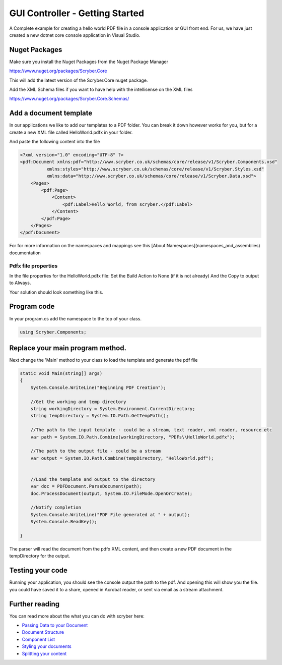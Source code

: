 ================================
GUI Controller - Getting Started
================================

A Complete example for creating a hello world PDF file in a console application or GUI front end.
For us, we have just created a new dotnet core console application in Visual Studio.

Nuget Packages
==============

Make sure you install the Nuget Packages from the Nuget Package Manager

`<https://www.nuget.org/packages/Scryber.Core>`_

This will add the latest version of the Scryber.Core nuget package.

Add the XML Schema files if you want to have help with the intellisense on the XML files

`<https://www.nuget.org/packages/Scryber.Core.Schemas/>`_


Add a document template
=======================

In our applications we like to add our templates to a PDF folder. You can break it down however works for you, but for a create a new XML file called HelloWorld.pdfx in your folder.

And paste the following content into the file

.. code-block:: html

    <?xml version="1.0" encoding="UTF-8" ?>
    <pdf:Document xmlns:pdf="http://www.scryber.co.uk/schemas/core/release/v1/Scryber.Components.xsd"
              xmlns:styles="http://www.scryber.co.uk/schemas/core/release/v1/Scryber.Styles.xsd"
              xmlns:data="http://www.scryber.co.uk/schemas/core/release/v1/Scryber.Data.xsd">
        <Pages>
            <pdf:Page>
                <Content>
                    <pdf:Label>Hello World, from scryber.</pdf:Label>
                </Content>
            </pdf:Page>
        </Pages>
    </pdf:Document>


For for more information on the namespaces and mappings see this [About Namespaces](namespaces_and_assemblies) documentation


Pdfx file properties
-----------------

In the file properties for the HelloWorld.pdfx file:
Set the Build Action to None (if it is not already)
And the Copy to output to Always.

Your solution should look something like this.

.. image:: images/initialhelloworldgui.png



Program code
===============

In your program.cs add the namespace to the top of your class.

.. code-block:: csharp

    using Scryber.Components;



Replace your main program method.
================================

Next change the 'Main' method to your class to load the template and generate the pdf file

.. code-block:: csharp

        static void Main(string[] args)
        {
            System.Console.WriteLine("Beginning PDF Creation");

            //Get the working and temp directory
            string workingDirectory = System.Environment.CurrentDirectory;
            string tempDirectory = System.IO.Path.GetTempPath();

            //The path to the input template - could be a stream, text reader, xml reader, resource etc
            var path = System.IO.Path.Combine(workingDirectory, "PDFs\\HelloWorld.pdfx");

            //The path to the output file - could be a stream
            var output = System.IO.Path.Combine(tempDirectory, "HelloWorld.pdf");

            
            //Load the template and output to the directory
            var doc = PDFDocument.ParseDocument(path);
            doc.ProcessDocument(output, System.IO.FileMode.OpenOrCreate);

            //Notify completion
            System.Console.WriteLine("PDF File generated at " + output);
            System.Console.ReadKey();

        }


.. image:: images/programcs.png

The parser will read the document from the pdfx XML content, and then create a new PDF document in the tempDirectory for the output.


Testing your code
===================

Running your application, you should see the console output the path to the pdf. 
And opening this will show you the file. you could have saved it to a share, opened in Acrobat reader, or sent via email as a stream attachment.


.. image:: images/helloworldconsole.png


Further reading
===============

You can read more about the what you can do with scryber here:

* `Passing Data to your Document <document_model>`_
* `Document Structure <document_structure>`_
* `Component List <component_types>`_
* `Styling your documents <document_styles>`_
* `Splitting your content <referencing_files>`_